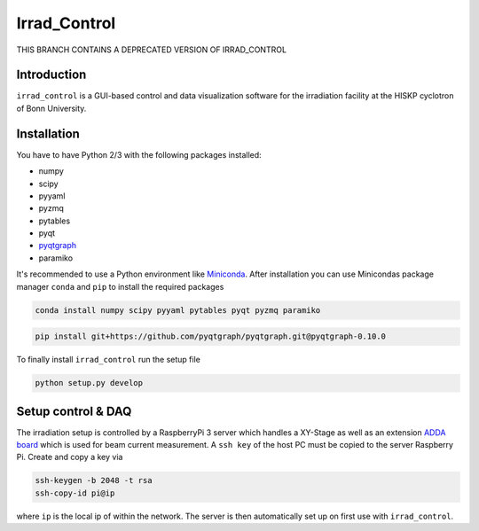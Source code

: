 ==================================
Irrad_Control
==================================

THIS BRANCH CONTAINS A DEPRECATED VERSION OF IRRAD_CONTROL

Introduction
============

``irrad_control`` is a GUI-based control and data visualization software for the irradiation facility at the HISKP cyclotron of Bonn University.

Installation
============

You have to have Python 2/3 with the following packages installed:

- numpy
- scipy
- pyyaml
- pyzmq
- pytables
- pyqt
- `pyqtgraph <http://pyqtgraph.org/>`_
- paramiko

It's recommended to use a Python environment like `Miniconda <https://conda.io/miniconda.html>`_. After installation you can use Minicondas package manager ``conda`` and ``pip`` to install the required packages

.. code-block:: bash

   conda install numpy scipy pyyaml pytables pyqt pyzmq paramiko

.. code-block:: bash

   pip install git+https://github.com/pyqtgraph/pyqtgraph.git@pyqtgraph-0.10.0

To finally install ``irrad_control`` run the setup file

.. code-block:: bash

   python setup.py develop

Setup control & DAQ
===================

The irradiation setup is controlled by a RaspberryPi 3 server which handles a XY-Stage as well as an extension
`ADDA board <https://www.waveshare.com/wiki/High-Precision_AD/DA_Board>`_ which is used for beam current measurement.
A ``ssh key`` of the host PC must be copied to the server Raspberry Pi. Create and copy a key via

.. code-block::

   ssh-keygen -b 2048 -t rsa
   ssh-copy-id pi@ip

where ``ip`` is the local ip of within the network. The server is then automatically set up on first use with ``irrad_control``.
